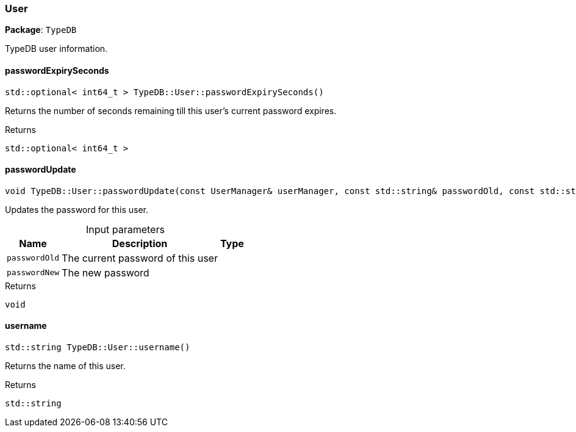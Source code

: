 [#_User]
=== User

*Package*: `TypeDB`



TypeDB user information.

// tag::methods[]
[#_stdoptional__int64_t___TypeDBUserpasswordExpirySeconds___]
==== passwordExpirySeconds

[source,cpp]
----
std::optional< int64_t > TypeDB::User::passwordExpirySeconds()
----



Returns the number of seconds remaining till this user’s current password expires.

[caption=""]
.Returns
`std::optional< int64_t >`

[#_void_TypeDBUserpasswordUpdate___const_UserManager__userManager__const_stdstring__passwordOld__const_stdstring__passwordNew_]
==== passwordUpdate

[source,cpp]
----
void TypeDB::User::passwordUpdate(const UserManager& userManager, const std::string& passwordOld, const std::string& passwordNew)
----



Updates the password for this user.


[caption=""]
.Input parameters
[cols="~,~,~"]
[options="header"]
|===
|Name |Description |Type
a| `passwordOld` a| The current password of this user a| 
a| `passwordNew` a| The new password a| 
|===

[caption=""]
.Returns
`void`

[#_stdstring_TypeDBUserusername___]
==== username

[source,cpp]
----
std::string TypeDB::User::username()
----



Returns the name of this user.

[caption=""]
.Returns
`std::string`

// end::methods[]

